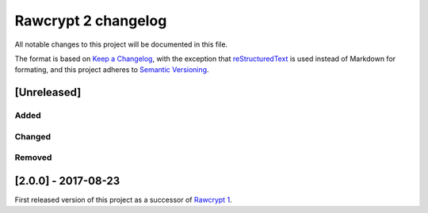 Rawcrypt 2 changelog
====================

All notable changes to this project will be documented in this file.

The format is based on `Keep a Changelog`_, with the exception that
reStructuredText_ is used instead of Markdown for formating, and this project
adheres to `Semantic Versioning`_.

.. _Keep a Changelog:    http://keepachangelog.com/en/1.0.0/
.. _reStructuredText:    http://docutils.sourceforge.net/rst.html
.. _Semantic Versioning: http://semver.org/spec/v2.0.0.html


[Unreleased]
~~~~~~~~~~~~

Added
-----

Changed
-------

Removed
-------


[2.0.0] - 2017-08-23
~~~~~~~~~~~~~~~~~~~~

First released version of this project as a successor of `Rawcrypt 1`_.

.. _Rawcrypt 1: https://github.com/beli-sk/rawcrypt

